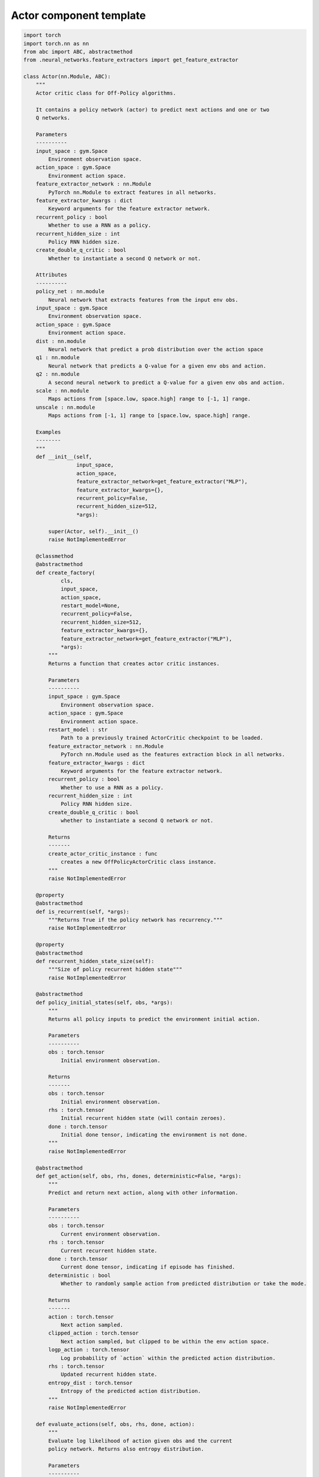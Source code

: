 Actor component template
========================

.. code-block:: python

    import torch
    import torch.nn as nn
    from abc import ABC, abstractmethod
    from .neural_networks.feature_extractors import get_feature_extractor

    class Actor(nn.Module, ABC):
        """
        Actor critic class for Off-Policy algorithms.

        It contains a policy network (actor) to predict next actions and one or two
        Q networks.

        Parameters
        ----------
        input_space : gym.Space
            Environment observation space.
        action_space : gym.Space
            Environment action space.
        feature_extractor_network : nn.Module
            PyTorch nn.Module to extract features in all networks.
        feature_extractor_kwargs : dict
            Keyword arguments for the feature extractor network.
        recurrent_policy : bool
            Whether to use a RNN as a policy.
        recurrent_hidden_size : int
            Policy RNN hidden size.
        create_double_q_critic : bool
            Whether to instantiate a second Q network or not.

        Attributes
        ----------
        policy_net : nn.module
            Neural network that extracts features from the input env obs.
        input_space : gym.Space
            Environment observation space.
        action_space : gym.Space
            Environment action space.
        dist : nn.module
            Neural network that predict a prob distribution over the action space
        q1 : nn.module
            Neural network that predicts a Q-value for a given env obs and action.
        q2 : nn.module
            A second neural network to predict a Q-value for a given env obs and action.
        scale : nn.module
            Maps actions from [space.low, space.high] range to [-1, 1] range.
        unscale : nn.module
            Maps actions from [-1, 1] range to [space.low, space.high] range.

        Examples
        --------
        """
        def __init__(self,
                     input_space,
                     action_space,
                     feature_extractor_network=get_feature_extractor("MLP"),
                     feature_extractor_kwargs={},
                     recurrent_policy=False,
                     recurrent_hidden_size=512,
                     *args):

            super(Actor, self).__init__()
            raise NotImplementedError

        @classmethod
        @abstractmethod
        def create_factory(
                cls,
                input_space,
                action_space,
                restart_model=None,
                recurrent_policy=False,
                recurrent_hidden_size=512,
                feature_extractor_kwargs={},
                feature_extractor_network=get_feature_extractor("MLP"),
                *args):
            """
            Returns a function that creates actor critic instances.

            Parameters
            ----------
            input_space : gym.Space
                Environment observation space.
            action_space : gym.Space
                Environment action space.
            restart_model : str
                Path to a previously trained ActorCritic checkpoint to be loaded.
            feature_extractor_network : nn.Module
                PyTorch nn.Module used as the features extraction block in all networks.
            feature_extractor_kwargs : dict
                Keyword arguments for the feature extractor network.
            recurrent_policy : bool
                Whether to use a RNN as a policy.
            recurrent_hidden_size : int
                Policy RNN hidden size.
            create_double_q_critic : bool
                whether to instantiate a second Q network or not.

            Returns
            -------
            create_actor_critic_instance : func
                creates a new OffPolicyActorCritic class instance.
            """
            raise NotImplementedError

        @property
        @abstractmethod
        def is_recurrent(self, *args):
            """Returns True if the policy network has recurrency."""
            raise NotImplementedError

        @property
        @abstractmethod
        def recurrent_hidden_state_size(self):
            """Size of policy recurrent hidden state"""
            raise NotImplementedError

        @abstractmethod
        def policy_initial_states(self, obs, *args):
            """
            Returns all policy inputs to predict the environment initial action.

            Parameters
            ----------
            obs : torch.tensor
                Initial environment observation.

            Returns
            -------
            obs : torch.tensor
                Initial environment observation.
            rhs : torch.tensor
                Initial recurrent hidden state (will contain zeroes).
            done : torch.tensor
                Initial done tensor, indicating the environment is not done.
            """
            raise NotImplementedError

        @abstractmethod
        def get_action(self, obs, rhs, dones, deterministic=False, *args):
            """
            Predict and return next action, along with other information.

            Parameters
            ----------
            obs : torch.tensor
                Current environment observation.
            rhs : torch.tensor
                Current recurrent hidden state.
            done : torch.tensor
                Current done tensor, indicating if episode has finished.
            deterministic : bool
                Whether to randomly sample action from predicted distribution or take the mode.

            Returns
            -------
            action : torch.tensor
                Next action sampled.
            clipped_action : torch.tensor
                Next action sampled, but clipped to be within the env action space.
            logp_action : torch.tensor
                Log probability of `action` within the predicted action distribution.
            rhs : torch.tensor
                Updated recurrent hidden state.
            entropy_dist : torch.tensor
                Entropy of the predicted action distribution.
            """
            raise NotImplementedError

        def evaluate_actions(self, obs, rhs, done, action):
            """
            Evaluate log likelihood of action given obs and the current
            policy network. Returns also entropy distribution.

            Parameters
            ----------
            obs : torch.tensor
                Environment observation.
            rhs : torch.tensor
                Recurrent hidden state.
            done : torch.tensor
                Done tensor, indicating if episode has finished.
            action : torch.tensor
                Evaluated action.

            Returns
            -------
            logp_action : torch.tensor
                Log probability of `action` according to the action distribution
                predicted with current version of the policy_net.
            entropy_dist : torch.tensor
                Entropy of the action distribution predicted with current version
                of the policy_net.
            rhs : torch.tensor
                Updated recurrent hidden state.
            """
            raise NotImplementedError

        def get_q_scores(self, obs, actions=None):
            """
            If actor has Q-networks, return Q scores of the given observations
            and actions.

            Parameters
            ----------
            obs : torch.tensor
                Environment observation.
            actions : torch.tensor
                 Evaluated actions.

            Returns
            -------
            q1 : torch.tensor
                Q score according to current q1 network version.
            q2 : torch.tensor
                Q score according to current q2 network version. If there is no
                q2 network, return None
            """
            raise NotImplementedError

        def get_value(self, obs):
            """
            if actor has V-network, return value score of given observation.

            Parameters
            ----------
            obs : torch.tensor
                Environment observation.

            Returns
            -------
            value : torch.tensor
                value score according to current value_net version.
            """
            raise NotImplementedError
